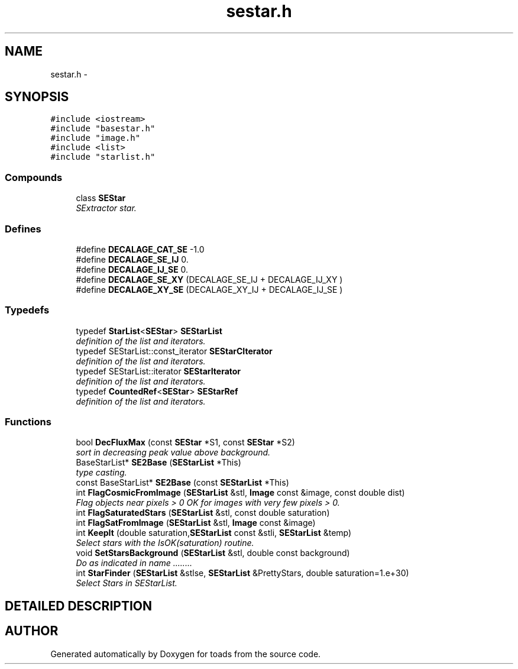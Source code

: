 .TH "sestar.h" 3 "8 Feb 2004" "toads" \" -*- nroff -*-
.ad l
.nh
.SH NAME
sestar.h \- 
.SH SYNOPSIS
.br
.PP
\fC#include <iostream>\fR
.br
\fC#include "basestar.h"\fR
.br
\fC#include "image.h"\fR
.br
\fC#include <list>\fR
.br
\fC#include "starlist.h"\fR
.br
.SS Compounds

.in +1c
.ti -1c
.RI "class \fBSEStar\fR"
.br
.RI "\fISExtractor star.\fR"
.in -1c
.SS Defines

.in +1c
.ti -1c
.RI "#define \fBDECALAGE_CAT_SE\fR  -1.0"
.br
.ti -1c
.RI "#define \fBDECALAGE_SE_IJ\fR  0."
.br
.ti -1c
.RI "#define \fBDECALAGE_IJ_SE\fR  0."
.br
.ti -1c
.RI "#define \fBDECALAGE_SE_XY\fR  (DECALAGE_SE_IJ + DECALAGE_IJ_XY )"
.br
.ti -1c
.RI "#define \fBDECALAGE_XY_SE\fR  (DECALAGE_XY_IJ + DECALAGE_IJ_SE )"
.br
.in -1c
.SS Typedefs

.in +1c
.ti -1c
.RI "typedef \fBStarList\fR<\fBSEStar\fR> \fBSEStarList\fR"
.br
.RI "\fIdefinition of the list and iterators.\fR"
.ti -1c
.RI "typedef SEStarList::const_iterator \fBSEStarCIterator\fR"
.br
.RI "\fIdefinition of the list and iterators.\fR"
.ti -1c
.RI "typedef SEStarList::iterator \fBSEStarIterator\fR"
.br
.RI "\fIdefinition of the list and iterators.\fR"
.ti -1c
.RI "typedef \fBCountedRef\fR<\fBSEStar\fR> \fBSEStarRef\fR"
.br
.RI "\fIdefinition of the list and iterators.\fR"
.in -1c
.SS Functions

.in +1c
.ti -1c
.RI "bool \fBDecFluxMax\fR (const \fBSEStar\fR *S1, const \fBSEStar\fR *S2)"
.br
.RI "\fIsort in decreasing peak value above background.\fR"
.ti -1c
.RI "BaseStarList* \fBSE2Base\fR (\fBSEStarList\fR *This)"
.br
.RI "\fItype casting.\fR"
.ti -1c
.RI "const BaseStarList* \fBSE2Base\fR (const \fBSEStarList\fR *This)"
.br
.ti -1c
.RI "int \fBFlagCosmicFromImage\fR (\fBSEStarList\fR &stl, \fBImage\fR const &image, const double dist)"
.br
.RI "\fIFlag objects near pixels > 0 OK for images with very few pixels > 0.\fR"
.ti -1c
.RI "int \fBFlagSaturatedStars\fR (\fBSEStarList\fR &stl, const double saturation)"
.br
.ti -1c
.RI "int \fBFlagSatFromImage\fR (\fBSEStarList\fR &stl, \fBImage\fR const &image)"
.br
.ti -1c
.RI "int \fBKeepIt\fR (double saturation,\fBSEStarList\fR const &stli, \fBSEStarList\fR &temp)"
.br
.RI "\fISelect stars with the IsOK(saturation) routine.\fR"
.ti -1c
.RI "void \fBSetStarsBackground\fR (\fBSEStarList\fR &stl, double const background)"
.br
.RI "\fIDo as indicated in name ........\fR"
.ti -1c
.RI "int \fBStarFinder\fR (\fBSEStarList\fR &stlse, \fBSEStarList\fR &PrettyStars, double saturation=1.e+30)"
.br
.RI "\fISelect Stars in SEStarList.\fR"
.in -1c
.SH DETAILED DESCRIPTION
.PP 
.PP
.SH AUTHOR
.PP 
Generated automatically by Doxygen for toads from the source code.